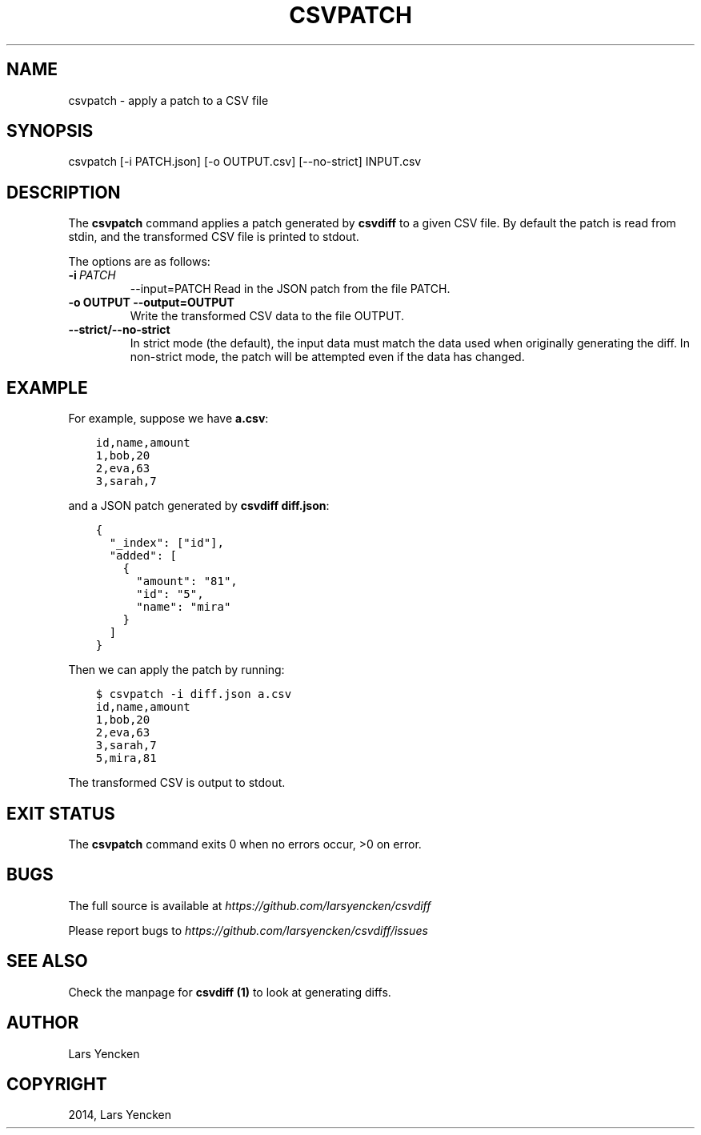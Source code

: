 .\" Man page generated from reStructuredText.
.
.TH "CSVPATCH" "1" "January 07, 2015" "0.2.0" "csvdiff"
.SH NAME
csvpatch \- apply a patch to a CSV file
.
.nr rst2man-indent-level 0
.
.de1 rstReportMargin
\\$1 \\n[an-margin]
level \\n[rst2man-indent-level]
level margin: \\n[rst2man-indent\\n[rst2man-indent-level]]
-
\\n[rst2man-indent0]
\\n[rst2man-indent1]
\\n[rst2man-indent2]
..
.de1 INDENT
.\" .rstReportMargin pre:
. RS \\$1
. nr rst2man-indent\\n[rst2man-indent-level] \\n[an-margin]
. nr rst2man-indent-level +1
.\" .rstReportMargin post:
..
.de UNINDENT
. RE
.\" indent \\n[an-margin]
.\" old: \\n[rst2man-indent\\n[rst2man-indent-level]]
.nr rst2man-indent-level -1
.\" new: \\n[rst2man-indent\\n[rst2man-indent-level]]
.in \\n[rst2man-indent\\n[rst2man-indent-level]]u
..
.SH SYNOPSIS
.sp
csvpatch [\-i PATCH.json] [\-o OUTPUT.csv] [\-\-no\-strict] INPUT.csv
.SH DESCRIPTION
.sp
The \fBcsvpatch\fP command applies a patch generated by \fBcsvdiff\fP to a given CSV file. By default the patch is read from stdin, and the transformed CSV file is printed to stdout.
.sp
The options are as follows:
.INDENT 0.0
.TP
.BI \-i \ PATCH
\-\-input=PATCH
Read in the JSON patch from the file PATCH.
.UNINDENT
.INDENT 0.0
.TP
.B \-o OUTPUT \-\-output=OUTPUT
Write the transformed CSV data to the file OUTPUT.
.TP
.B \-\-strict/\-\-no\-strict
In strict mode (the default), the input data must match the data used when originally generating the diff. In non\-strict mode, the patch will be attempted even if the data has changed.
.UNINDENT
.SH EXAMPLE
.sp
For example, suppose we have \fBa.csv\fP:
.INDENT 0.0
.INDENT 3.5
.sp
.nf
.ft C
id,name,amount
1,bob,20
2,eva,63
3,sarah,7
.ft P
.fi
.UNINDENT
.UNINDENT
.sp
and a JSON patch generated by \fBcsvdiff\fP \fBdiff.json\fP:
.INDENT 0.0
.INDENT 3.5
.sp
.nf
.ft C
{
  "_index": ["id"],
  "added": [
    {
      "amount": "81",
      "id": "5",
      "name": "mira"
    }
  ]
}
.ft P
.fi
.UNINDENT
.UNINDENT
.sp
Then we can apply the patch by running:
.INDENT 0.0
.INDENT 3.5
.sp
.nf
.ft C
$ csvpatch \-i diff.json a.csv
id,name,amount
1,bob,20
2,eva,63
3,sarah,7
5,mira,81
.ft P
.fi
.UNINDENT
.UNINDENT
.sp
The transformed CSV is output to stdout.
.SH EXIT STATUS
.sp
The \fBcsvpatch\fP command exits 0 when no errors occur, >0 on error.
.SH BUGS
.sp
The full source is available at \fI\%https://github.com/larsyencken/csvdiff\fP
.sp
Please report bugs to \fI\%https://github.com/larsyencken/csvdiff/issues\fP
.SH SEE ALSO
.sp
Check the manpage for \fBcsvdiff (1)\fP to look at generating diffs.
.SH AUTHOR
Lars Yencken
.SH COPYRIGHT
2014, Lars Yencken
.\" Generated by docutils manpage writer.
.
